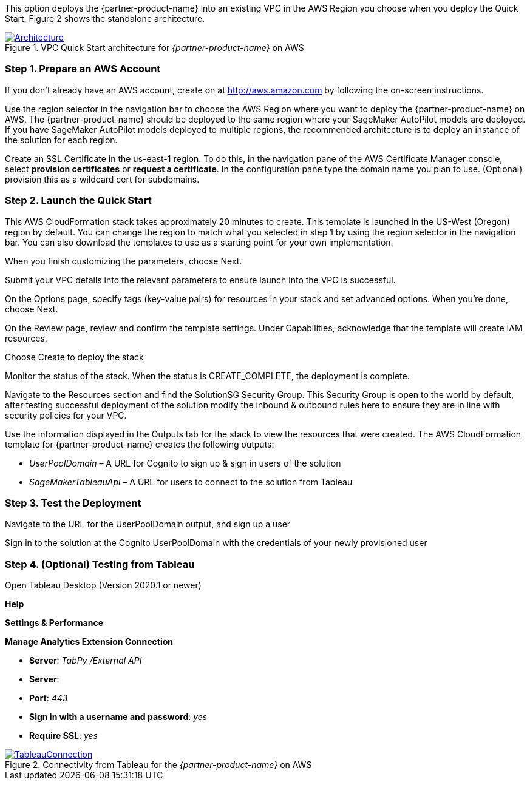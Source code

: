 
This option deploys the {partner-product-name} into an existing VPC in the AWS Region you choose when you deploy the Quick Start. Figure 2 shows the standalone architecture. 

[#architecture_existing_vpc]
.VPC Quick Start architecture for _{partner-product-name}_ on AWS
[link=images/vpc_architecture_diagram.png]
image::../images/vpc_architecture_diagram.png[Architecture]


=== Step 1. Prepare an AWS Account

If you don’t already have an AWS account, create on at http://aws.amazon.com by following the on-screen instructions. 

Use the region selector in the navigation bar to choose the AWS Region where you want to deploy the {partner-product-name} on AWS. The {partner-product-name} should be deployed to the same region where your SageMaker AutoPilot models are deployed. If you have SageMaker AutoPilot models deployed to multiple regions, the recommended architecture is to deploy an instance of the solution for each region. 

Create an SSL Certificate in the us-east-1 region. To do this, in the navigation pane of the AWS Certificate Manager console, select *provision certificates* or *request a certificate*. In the configuration pane type the domain name you plan to use. (Optional) provision this as a wildcard cert for subdomains. 

=== Step 2. Launch the Quick Start

This AWS CloudFormation stack takes approximately 20 minutes to create. This template is launched in the US-West (Oregon) region by default. You can change the region to match what you selected in step 1 by using the region selector in the navigation bar. You can also download the templates to use as a starting point for your own implementation. 

When you finish customizing the parameters, choose Next. 

Submit your VPC details into the relevant parameters to ensure launch into the VPC is successful. 

On the Options page, specify tags (key-value pairs) for resources in your stack and set advanced options. When you’re done, choose Next. 

On the Review page, review and confirm the template settings. Under Capabilities, acknowledge that the template will create IAM resources. 

Choose Create to deploy the stack

Monitor the status of the stack. When the status is CREATE_COMPLETE, the deployment is complete. 

Navigate to the Resources section and find the SolutionSG Security Group. This Security Group is open to the world by default, after testing successful deployment of the solution modify the inbound & outbound rules here to ensure they are in line with security policies for your VPC. 

Use the information displayed in the Outputs tab for the stack to view the resources that were created. The AWS CloudFormation template for {partner-product-name} creates the following outputs:

 - _UserPoolDomain_ – A URL for Cognito to sign up & sign in users of the solution
 - _SageMakerTableauApi_ – A URL for users to connect to the solution from Tableau

=== Step 3. Test the Deployment

Navigate to the URL for the UserPoolDomain output, and sign up a user

Sign in to the solution at the Cognito UserPoolDomain with the credentials of your newly provisioned user

=== Step 4. (Optional) Testing from Tableau

Open Tableau Desktop (Version 2020.1 or newer)

*Help*

*Settings & Performance*

*Manage Analytics Extension Connection*

 - *Server*: _TabPy /External API_
 - *Server*: 
 - *Port*: _443_
 - *Sign in with a username and password*: _yes_
 - *Require SSL*: _yes_

[#tableau2]
.Connectivity from Tableau for the _{partner-product-name}_ on AWS
[link=images/tableau_connection.png]
image::../images/tableau_connection.png[TableauConnection]

